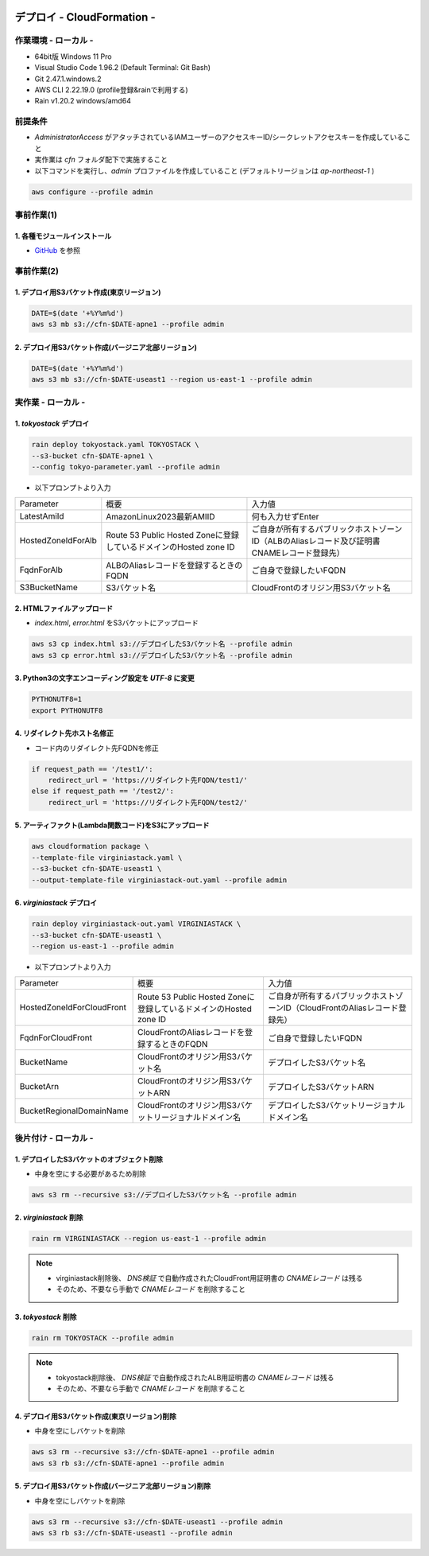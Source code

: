 .. image:: ./doc/001samune.png

=====================================================================
デプロイ - CloudFormation -
=====================================================================

作業環境 - ローカル -
=====================================================================
* 64bit版 Windows 11 Pro
* Visual Studio Code 1.96.2 (Default Terminal: Git Bash)
* Git 2.47.1.windows.2
* AWS CLI 2.22.19.0 (profile登録&rainで利用する)
* Rain v1.20.2 windows/amd64

前提条件
=====================================================================
* *AdministratorAccess* がアタッチされているIAMユーザーのアクセスキーID/シークレットアクセスキーを作成していること
* 実作業は *cfn* フォルダ配下で実施すること
* 以下コマンドを実行し、*admin* プロファイルを作成していること (デフォルトリージョンは *ap-northeast-1* )

.. code-block:: bash

  aws configure --profile admin

事前作業(1)
=====================================================================
1. 各種モジュールインストール
---------------------------------------------------------------------
* `GitHub <https://github.com/tyskJ/common-environment-setup>`_ を参照

事前作業(2)
=====================================================================
1. デプロイ用S3バケット作成(東京リージョン)
---------------------------------------------------------------------
.. code-block:: bash

  DATE=$(date '+%Y%m%d')
  aws s3 mb s3://cfn-$DATE-apne1 --profile admin

2. デプロイ用S3バケット作成(バージニア北部リージョン)
---------------------------------------------------------------------
.. code-block:: bash

  DATE=$(date '+%Y%m%d')
  aws s3 mb s3://cfn-$DATE-useast1 --region us-east-1 --profile admin

実作業 - ローカル -
=====================================================================
1. *tokyostack* デプロイ
---------------------------------------------------------------------
.. code-block:: bash

  rain deploy tokyostack.yaml TOKYOSTACK \
  --s3-bucket cfn-$DATE-apne1 \
  --config tokyo-parameter.yaml --profile admin

* 以下プロンプトより入力

.. csv-table::

  "Parameter", "概要", "入力値"
  "LatestAmiId", "AmazonLinux2023最新AMIID", "何も入力せずEnter"
  "HostedZoneIdForAlb", "Route 53 Public Hosted Zoneに登録しているドメインのHosted zone ID", "ご自身が所有するパブリックホストゾーンID（ALBのAliasレコード及び証明書CNAMEレコード登録先）"
  "FqdnForAlb", "ALBのAliasレコードを登録するときのFQDN", "ご自身で登録したいFQDN"
  "S3BucketName", "S3バケット名", "CloudFrontのオリジン用S3バケット名"


2. HTMLファイルアップロード
---------------------------------------------------------------------
* *index.html*, *error.html* をS3バケットにアップロード

.. code-block:: bash

  aws s3 cp index.html s3://デプロイしたS3バケット名 --profile admin
  aws s3 cp error.html s3://デプロイしたS3バケット名 --profile admin

3. Python3の文字エンコーディング設定を *UTF-8* に変更
---------------------------------------------------------------------
.. code-block:: bash

  PYTHONUTF8=1
  export PYTHONUTF8

4. リダイレクト先ホスト名修正
---------------------------------------------------------------------
* コード内のリダイレクト先FQDNを修正

.. code-block:: python

  if request_path == '/test1/':
      redirect_url = 'https://リダイレクト先FQDN/test1/'
  else if request_path == '/test2/':
      redirect_url = 'https://リダイレクト先FQDN/test2/'


5. アーティファクト(Lambda関数コード)をS3にアップロード
---------------------------------------------------------------------
.. code-block:: bash

  aws cloudformation package \
  --template-file virginiastack.yaml \
  --s3-bucket cfn-$DATE-useast1 \
  --output-template-file virginiastack-out.yaml --profile admin

6. *virginiastack* デプロイ
---------------------------------------------------------------------
.. code-block:: bash

  rain deploy virginiastack-out.yaml VIRGINIASTACK \
  --s3-bucket cfn-$DATE-useast1 \
  --region us-east-1 --profile admin

* 以下プロンプトより入力

.. csv-table::

  "Parameter", "概要", "入力値"
  "HostedZoneIdForCloudFront", "Route 53 Public Hosted Zoneに登録しているドメインのHosted zone ID", "ご自身が所有するパブリックホストゾーンID（CloudFrontのAliasレコード登録先）"
  "FqdnForCloudFront", "CloudFrontのAliasレコードを登録するときのFQDN", "ご自身で登録したいFQDN"
  "BucketName", "CloudFrontのオリジン用S3バケット名", "デプロイしたS3バケット名"
  "BucketArn", "CloudFrontのオリジン用S3バケットARN", "デプロイしたS3バケットARN"
  "BucketRegionalDomainName", "CloudFrontのオリジン用S3バケットリージョナルドメイン名", "デプロイしたS3バケットリージョナルドメイン名"

後片付け - ローカル -
=====================================================================
1. デプロイしたS3バケットのオブジェクト削除
---------------------------------------------------------------------
* 中身を空にする必要があるため削除

.. code-block:: bash

  aws s3 rm --recursive s3://デプロイしたS3バケット名 --profile admin

2. *virginiastack* 削除
---------------------------------------------------------------------
.. code-block:: bash

  rain rm VIRGINIASTACK --region us-east-1 --profile admin

.. note::

  * virginiastack削除後、 *DNS検証* で自動作成されたCloudFront用証明書の *CNAMEレコード* は残る
  * そのため、不要なら手動で *CNAMEレコード* を削除すること

3. *tokyostack* 削除
---------------------------------------------------------------------
.. code-block:: bash

  rain rm TOKYOSTACK --profile admin

.. note::

  * tokyostack削除後、 *DNS検証* で自動作成されたALB用証明書の *CNAMEレコード* は残る
  * そのため、不要なら手動で *CNAMEレコード* を削除すること

4. デプロイ用S3バケット作成(東京リージョン)削除
---------------------------------------------------------------------
* 中身を空にしバケットを削除

.. code-block:: bash

  aws s3 rm --recursive s3://cfn-$DATE-apne1 --profile admin
  aws s3 rb s3://cfn-$DATE-apne1 --profile admin

5. デプロイ用S3バケット作成(バージニア北部リージョン)削除
---------------------------------------------------------------------
* 中身を空にしバケットを削除

.. code-block:: bash

  aws s3 rm --recursive s3://cfn-$DATE-useast1 --profile admin
  aws s3 rb s3://cfn-$DATE-useast1 --profile admin
